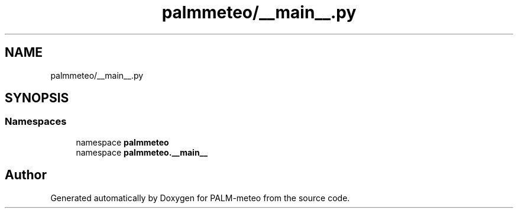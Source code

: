 .TH "palmmeteo/__main__.py" 3 "Fri Jun 27 2025" "PALM-meteo" \" -*- nroff -*-
.ad l
.nh
.SH NAME
palmmeteo/__main__.py
.SH SYNOPSIS
.br
.PP
.SS "Namespaces"

.in +1c
.ti -1c
.RI "namespace \fBpalmmeteo\fP"
.br
.ti -1c
.RI "namespace \fBpalmmeteo\&.__main__\fP"
.br
.in -1c
.SH "Author"
.PP 
Generated automatically by Doxygen for PALM-meteo from the source code\&.
